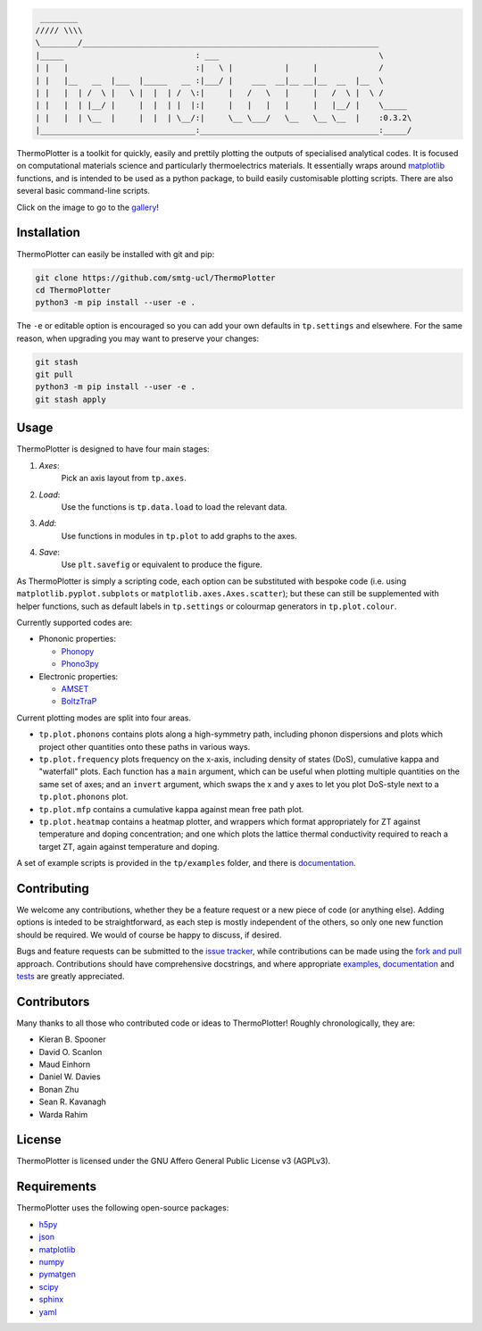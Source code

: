 .. code-block::

     ________
    ///// \\\\
    \________/_______________________________________________________________
    |_____                            : ___                                  \
    | |   |                           :|   \ |           |     |             /
    | |   |__   __  |___  |_____   __ :|___/ |    ___  __|__ __|__  __  |__  \
    | |   |  | /  \ |   \ |  |  | /  \:|     |   /   \   |     |   /  \ |  \ /
    | |   |  | |__/ |     |  |  | |  |:|     |   |   |   |     |   |__/ |    \_____
    | |   |  | \__  |     |  |  | \__/:|     \__ \___/   \__   \__ \__  |    :0.3.2\
    |_________________________________:______________________________________:_____/


ThermoPlotter is a toolkit for quickly, easily and prettily plotting the
outputs of specialised analytical codes. It is focused on computational
materials science and particularly thermoelectrics materials. It
essentially wraps around `matplotlib`_ functions, and is intended to be
used as a python package, to build easily customisable plotting scripts.
There are also several basic command-line scripts.

Click on the image to go to the `gallery`_!

.. image:: https://github.com/SMTG-UCL/ThermoPlotter/blob/master/docs/src/figures/wideband.png
   :alt: A phonon dispersion where widened bands show phonon scattering
   :target: https://smtg-ucl.github.io/ThermoPlotter/gallery.html

.. _gallery: https://smtg-ucl.github.io/ThermoPlotter/gallery.html

Installation
------------

ThermoPlotter can easily be installed with git and pip:

.. code-block:: bash

    git clone https://github.com/smtg-ucl/ThermoPlotter
    cd ThermoPlotter
    python3 -m pip install --user -e .

The ``-e`` or editable option is encouraged so you can add your own
defaults in ``tp.settings`` and elsewhere. For the same reason, when
upgrading you may want to preserve your changes:

.. code-block:: bash

    git stash
    git pull
    python3 -m pip install --user -e .
    git stash apply

Usage
-----

ThermoPlotter is designed to have four main stages:

#. *Axes*:
     Pick an axis layout from ``tp.axes``.
#. *Load*:
     Use the functions is ``tp.data.load`` to load the relevant data.
#. *Add*:
     Use functions in modules in ``tp.plot`` to add graphs to the axes.
#. *Save*:
     Use ``plt.savefig`` or equivalent to produce the figure.

As ThermoPlotter is simply a scripting code, each option can be
substituted with bespoke code (i.e. using ``matplotlib.pyplot.subplots``
or ``matplotlib.axes.Axes.scatter``); but these can still be
supplemented with helper functions, such as default labels in
``tp.settings`` or colourmap generators in ``tp.plot.colour``.

Currently supported codes are:

* Phononic properties:

  * `Phonopy <https://phonopy.github.io/phonopy/>`_
  * `Phono3py <http://phonopy.github.io/phono3py/>`_

* Electronic properties:

  * `AMSET <https://hackingmaterials.lbl.gov/amset/>`_
  * `BoltzTraP <https://www.imc.tuwien.ac.at/forschungsbereich_theoretische_chemie/forschungsgruppen/prof_dr_gkh_madsen_theoretical_materials_chemistry/boltztrap/>`_

Current plotting modes are split into four areas.

* ``tp.plot.phonons`` contains plots along a high-symmetry path,
  including phonon dispersions and plots which project other quantities
  onto these paths in various ways.
* ``tp.plot.frequency`` plots frequency on the x-axis, including density
  of states (DoS), cumulative kappa and "waterfall" plots.
  Each function has a ``main`` argument, which can be useful when
  plotting multiple quantities on the same set of axes; and an
  ``invert`` argument, which swaps the x and y axes to let you plot
  DoS-style next to a ``tp.plot.phonons`` plot.
* ``tp.plot.mfp`` contains a cumulative kappa against mean free path
  plot.
* ``tp.plot.heatmap`` contains a heatmap plotter, and wrappers which
  format appropriately for ZT against temperature and doping
  concentration; and one which plots the lattice thermal conductivity
  required to reach a target ZT, again against temperature and doping.

A set of example scripts is provided in the ``tp/examples`` folder, and
there is `documentation`_.

Contributing
------------

We welcome any contributions, whether they be a feature request or a new
piece of code (or anything else). Adding options is inteded to be
straightforward, as each step is mostly independent of the others, so
only one new function should be required. We would of course be happy to
discuss, if desired.

Bugs and feature requests can be submitted to the `issue tracker`_,
while contributions can be made using the `fork and pull`_ approach.
Contributions should have comprehensive docstrings, and where
appropriate `examples`_, `documentation`_ and `tests`_ are greatly
appreciated.

.. _issue tracker: https://github.com/smtg-ucl/ThermoPlotter/issues
.. _fork and pull: https://guides.github.com/activities/forking
.. _examples: https://github.com/smtg-ucl/ThermoPlotter/tree/master/examples
.. _documentation: https://smtg-ucl.github.io/ThermoPlotter/
.. _tests: https://github.com/smtg-ucl/ThermoPlotter/tree/master/tests

Contributors
------------

Many thanks to all those who contributed code or ideas to ThermoPlotter!
Roughly chronologically, they are:

* Kieran B. Spooner
* David O. Scanlon
* Maud Einhorn
* Daniel W. Davies
* Bonan Zhu
* Sean R. Kavanagh
* Warda Rahim

License
-------

ThermoPlotter is licensed under the GNU Affero General Public License v3
(AGPLv3).

Requirements
------------

ThermoPlotter uses the following open-source packages:

* `h5py <http://docs.h5py.org/>`_
* `json <https://docs.python.org/3/library/json.html>`_
* `matplotlib <https://matplotlib.org>`_
* `numpy <https://numpy.org>`_
* `pymatgen <https://pymatgen.org>`_
* `scipy <https://www.scipy.org>`_
* `sphinx <https://www.sphinx-doc.org>`_
* `yaml <https://pyyaml.org/>`_

